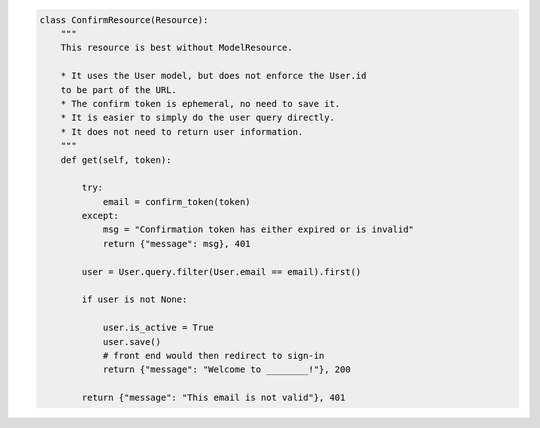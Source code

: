 .. code-block:: python 

    class ConfirmResource(Resource):
        """
        This resource is best without ModelResource.
    
        * It uses the User model, but does not enforce the User.id
        to be part of the URL.
        * The confirm token is ephemeral, no need to save it.
        * It is easier to simply do the user query directly.
        * It does not need to return user information.
        """
        def get(self, token):
    
            try:
                email = confirm_token(token)
            except:
                msg = "Confirmation token has either expired or is invalid"
                return {"message": msg}, 401
    
            user = User.query.filter(User.email == email).first()
    
            if user is not None:
    
                user.is_active = True
                user.save()
                # front end would then redirect to sign-in
                return {"message": "Welcome to ________!"}, 200
    
            return {"message": "This email is not valid"}, 401
    
    
..